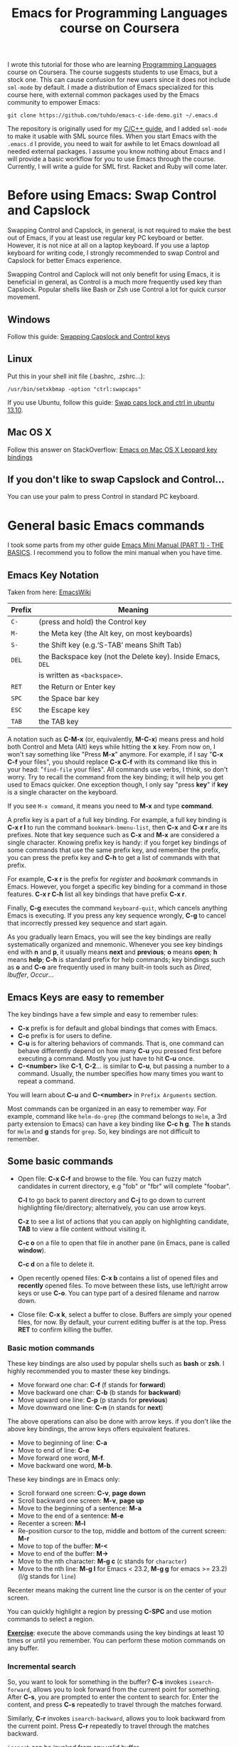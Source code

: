 #+TITLE: Emacs for Programming Languages course on Coursera

I wrote this tutorial for those who are learning [[https://www.coursera.org/course/proglang][Programming Languages]]
course on Coursera. The course suggests students to use Emacs, but a
stock one. This can cause confusion for new users since it does not
include =sml-mode= by default. I made a distribution of Emacs
specialized for this course here, with external common packages used
by the Emacs community to empower Emacs:

#+begin_src shell-script
  git clone https://github.com/tuhdo/emacs-c-ide-demo.git ~/.emacs.d
#+end_src

The repository is originally used for my [[file:c-ide.org][C/C++ guide]], and I added
=sml-mode= to make it usable with SML source files. When you start
Emacs with the =.emacs.d= I provide, you need to wait for awhile to
let Emacs download all needed external packages. I assume you know
nothing about Emacs and I will provide a basic workflow for you to use
Emacs through the course. Currently, I will write a guide for SML
first. Racket and Ruby will come later.

* Before using Emacs: Swap Control and Capslock
:PROPERTIES:
:ID:       4e00a8da-dbf0-4156-81e8-c6ed0f5c58f5
:END:
Swapping Control and Capslock, in general, is not required to make the
best out of Emacs, if you at least use regular key PC keyboard or
better. However, it is not nice at all on a laptop keyboard. If you
use a laptop keyboard for writing code, I strongly recommended to swap
Control and Capslock for better Emacs experience.

Swapping Control and Caplock will not only benefit for using Emacs,
it is beneficial in general, as Control is a much more frequently used
key than Capslock. Popular shells like Bash or Zsh use Control a lot
for quick cursor movement.

** Windows
:PROPERTIES:
:ID:       eb9ffe1f-f726-4b15-8431-b075e9ba234d
:END:
Follow this guide: [[http://www.kodiva.com/post/swapping-caps-lock-and-control-keys][Swapping Capslock and Control keys]]
** Linux
:PROPERTIES:
:ID:       32a786e9-ae18-4c7b-9d12-1940e4f2d301
:END:
Put this in your shell init file (.bashrc, .zshrc...):

#+begin_src shell-script
  /usr/bin/setxkbmap -option "ctrl:swapcaps"
#+end_src

If you use Ubuntu, follow this guide: [[http://askubuntu.com/a/412622/13847][Swap caps lock and ctrl in
ubuntu 13.10]].
** Mac OS X
:PROPERTIES:
:ID:       dc1f00fd-29a6-45e0-8398-211418cba728
:END:
Follow this answer on StackOverflow: [[http://stackoverflow.com/a/162907/496700][Emacs on Mac OS X Leopard key
bindings]]
** If you don't like to swap Capslock and Control...
:PROPERTIES:
:ID:       cefa92ca-8234-44bf-9ae5-66dc76aadd0d
:END:
You can use your palm to press Control in standard PC keyboard.

* General basic Emacs commands
:PROPERTIES:
:ID:       4630f65a-b6c6-4ad2-813b-829d44477bca
:END:
I took some parts from my other guide [[file:emacs-tutor.org][Emacs Mini Manual (PART 1) - THE
BASICS]]. I recommend you to follow the mini manual when you have time.

** Emacs Key Notation
:PROPERTIES:
:ID:       c428fffd-3636-43e4-916e-9bc67c48db4e
:END:
Taken from here: [[http://www.emacswiki.org/emacs/EmacsKeyNotation][EmacsWiki]]

| Prefix | Meaning                                                     |
|--------+-------------------------------------------------------------|
| =C-=   | (press and hold) the Control key                            |
|--------+-------------------------------------------------------------|
| =M-=   | the Meta key (the Alt key, on most keyboards)               |
|--------+-------------------------------------------------------------|
| =S-=   | the Shift key (e.g.‘S-TAB’ means Shift Tab)                 |
|--------+-------------------------------------------------------------|
| =DEL=  | the Backspace key (not the Delete key). Inside Emacs, =DEL= |
|        | is written as =<backspace>=.                                |
|--------+-------------------------------------------------------------|
| =RET=  | the Return or Enter key                                     |
|--------+-------------------------------------------------------------|
| =SPC=  | the Space bar key                                           |
|--------+-------------------------------------------------------------|
| =ESC=  | the Escape key                                              |
|--------+-------------------------------------------------------------|
| =TAB=  | the TAB key                                                 |
|--------+-------------------------------------------------------------|

A notation such as *C-M-x* (or, equivalently, *M-C-x*) means press and
hold both Control and Meta (Alt) keys while hitting the *x* key. From
now on, I won't say something like "Press *M-x*" anymore. For example,
if I say "*C-x C-f* your files", you should replace *C-x C-f* with its
command like this in your head: "=find-file= your files". All commands
use verbs, I think, so don't worry. Try to recall the command from the
key binding; it will help you get used to Emacs quicker. One exception
though, I only say "press *key*" if *key* is a single character on the
keyboard.

If you see =M-x command=, it means you need to *M-x* and type
*command*.

A prefix key is a part of a full key binding. For example, a full key
binding is *C-x r l* to run the command =bookmark-bmenu-list=, then
*C-x* and *C-x r* are its prefixes. Note that key sequence such as
*C-x* and *M-x* are considered a single character. Knowing prefix key
is handy: if you forget key bindings of some commands that use the
same prefix key, and remember the prefix, you can press the prefix key
and *C-h* to get a list of commands with that prefix.

For example, *C-x r* is the prefix for /register/ and /bookmark/
commands in Emacs. However, you forget a specific key binding for a
command in those features. *C-x r C-h* list all key bindings that have
prefix *C-x r*.

Finally, *C-g* executes the command =keyboard-quit=, which cancels anything
Emacs is executing. If you press any key sequence wrongly, *C-g* to
cancel that incorrectly pressed key sequence and start again.

As you gradually learn Emacs, you will see the key bindings are really
systematically organized and mnemonic. Whenever you see key bindings
end with *n* and *p*, it usually means *next* and *previous*; *o*
means *open*; *h* means *help*; *C-h* is standard prefix for help
commands; key bindings such as *o* and *C-o* are frequently used in
many built-in tools such as /Dired/, /Ibuffer/, /Occur/...

** Emacs Keys are easy to remember
:PROPERTIES:
:ID:       f9a9dca0-7c8f-45bd-9ace-da5d6bb27577
:END:
The key bindings have a few simple and easy to remember rules:

- *C-x* prefix is for default and global bindings that comes with
  Emacs.
- *C-c* prefix is for users to define.
- *C-u* is for altering behaviors of commands. That is, one command
  can behave differently depend on how many *C-u* you pressed
  first before executing a command. Mostly you just have to hit *C-u*
  once.
- *C-<number>* like *C-1*, *C-2*... is similar to *C-u*, but passing a
  number to a command. Usually, the number specifies how many times
  you want to repeat a command.

You will learn about *C-u* and *C-<number>* in =Prefix Arguments=
section.

Most commands can be organized in an easy to remember way. For
example, command like =helm-do-grep= (the command belongs to =Helm=, a
3rd party extension to Emacs) can have a key binding like *C-c h
g*. The *h* stands for =Helm= and *g* stands for =grep=. So, key
bindings are not difficult to remember. 

** Some basic commands
:PROPERTIES:
:ID:       9f33c953-75d4-4418-a1fb-7a27ff17c276
:END:

- Open file: *C-x C-f* and browse to the file. You can fuzzy match
  candidates in current directory, e.g "fob" or "fbr" will complete
  "foobar". 

  *C-l* to go back to parent directory and *C-j* to go down to current
  highlighting file/directory; alternatively, you can use arrow keys.
 
  *C-z* to see a list of actions that you can apply on highlighting
  candidate, *TAB* to view a file content without visiting it. 

  *C-c o* on a file to open that file in another pane (in Emacs, pane
  is called *window*).
  
  *C-c d* on a file to delete it.

- Open recently opened files: *C-x b* contains a list of opened files and
  *recently* opened files. To move between these lists, use left/right
  arrow keys or use *C-o*. You can type part of a desired filename and
  narrow down.

- Close file: *C-x k*, select a buffer to close. Buffers are simply
  your opened files, for now. By default, your current editing
  buffer is at the top. Press *RET* to confirm killing the buffer.

*** Basic motion commands
:PROPERTIES:
:ID:       C405EA55-1F5B-4828-A83D-4EC96C5B6AD1
:END:
These key bindings are also used by popular shells such as *bash* or
*zsh*. I highly recommended you to master these key bindings.

- Move forward one char: *C-f* (f stands for *forward*)
- Move backward one char: *C-b* (b stands for *backward*)
- Move upward one line: *C-p* (p stands for *previous*)
- Move downward one line: *C-n* (n stands for *next*)

The above operations can also be done with arrow keys. if you don't
like the above key bindings, the arrow keys offers equivalent features.

- Move to beginning of line: *C-a*
- Move to end of line: *C-e*
- Move forward one word, *M-f*.
- Move backward one word, *M-b*.

These key bindings are in Emacs only:

- Scroll forward one screen: *C-v*, *page down*
- Scroll backward one screen: *M-v*, *page up*
- Move to the beginning of a sentence: *M-a*
- Move to the end of a sentence: *M-e*
- Recenter a screen: *M-l*
- Re-position cursor to the top, middle and bottom of the current
  screen: *M-r*
- Move to top of the buffer: *M-<*
- Move to end of the buffer: *M->*
- Move to the nth character: *M-g c* (c stands for =character=)
- Move to the nth line: *M-g l* for Emacs < 23.2, *M-g g* for emacs >=
  23.2) (l/g stands for =line=)

Recenter means making the current line the cursor is on the center of
your screen.

You can quickly highlight a region by pressing *C-SPC* and use motion
commands to select a region.

*_Exercise_*: execute the above commands using the key bindings at
least 10 times or until you remember. You can perform these motion
commands on any buffer.
*** Incremental search
:PROPERTIES:
:ID:       84B3D9CC-C246-4D3C-9022-49CB47813094
:END:
So, you want to look for something in the buffer? *C-s* invokes
=isearch-forward=, allows you to look forward from the current point
for something. After *C-s*, you are prompted to enter the content to
search for. Enter the content, and press *C-s* repeatedly to travel
through the matches forward.

Similarly, *C-r* invokes =isearch-backward=, allows you to look
backward from the current point. Press *C-r* repeatedly to travel
through the matches backward.

=isearch= can be invoked from any valid buffer.

*** Basic editing commands:
:PROPERTIES:
:ID:       32f76107-37b6-4ce4-b4ca-2fe106e768be
:END:
In Emacs, =kill= means =Cut= in other editors. These key bindings also
work under the terminal.

- Kill a character at the cursor: *C-d*
- Kill entire line: *C-S-DEL* (remember, *DEL* is your *<backspace>*
  key), or *C-w* (not in stock Emacs)
- Kill forward to the end of a word from current cursor: *M-d*
- Kill backward to the beginning of a word from the current cursor:
  *M-DEL*
- Kill all spaces at cursor: *M-\*
- Kill all spaces except one at cursor: *M-SPC*
- Kill to the end of line: *C-k*
- Kill a sentence: *M-k*
- Undo: *C-/*
- Redo: *C-?*
- Open a list of killed texts: *M-y* (not in stock Emacs)
- Duplicate line/region: *M-c* (not in stock Emacs)
- Indent whole buffer: *C-c i* (not in stock Emacs)

When you kill something, the killed content is put into the Kill Ring.

If you write code, you can also quickly add comments or
comment/uncomment code with *M-;*:

- If you do not highlight a text region, *M-;* adds a comment to the
  end of line.
- If you do not highlight a text region and comment is at the end of
  line, *M-;* comments the whole line (not in stock Emacs).
- If you do not highlight a text region and your current line is being
  commented, *M-;* uncomments the whole line (not in stock Emacs).
- If you highlight a region (i.e. with a mouse), *M-;* comments out
  the region.

*** Buffer commands
:PROPERTIES:
:ID:       839730d6-81a3-46df-89df-f96d2df4d624
:END:
Buffer is where you edit your file content. Buffer holds content
of a file temporarily. Anything you write into the buffer won't make
it into file until you explicitly save it with =save-buffer=
command. *C-x C-s* executes the command =save-buffer=, so you can *C-x
C-s* your files. You can also execute this from =M-x*=

To save a buffer as other file ("Save As" in other editors), *C-x
C-w*, which runs the commands =write-file=.

To kill a buffer, *C-x k*. If you want to kill the current buffer,
*RET* immediately. Otherwise, type into the prompt the buffer name you
want to kill.

In the above section, I said that point is in your file,
well, actually point is not in a file but a buffer. From now on,
keep file and buffer two separate and distinct concepts. When I say
file, I refer to physical file and when I say buffer, I refer to the
temporary content of the file that is being displayed.

*_Exercise_*: Practice *C-x b* to get used to it.


| Key       | Binding                             |
|-----------+-------------------------------------|
| =C-x C-s= | *Command*: =save-buffer=            |
|           | Save the buffer at point            |
|-----------+-------------------------------------|
| =C-x C-w= | *Command*: =write-file=             |
|           | Save the buffer to a different file |
|-----------+-------------------------------------|
| =C-x b=   | *Command*: =switch-to-buffer=       |
|           | Switch to a different buffer        |
|-----------+-------------------------------------|
| =C-x k=   | *Command*: =kill-buffer=            |
|           | Kill a buffer. *RET* to kill the    |
|           | currently  active one               |
|-----------+-------------------------------------|

*** Window commands
:PROPERTIES:
:ID:       f988d119-d683-4568-8b38-cb3b700b7abf
:END:
Unlike other editors, Emacs can split your frame area into multiple smaller
areas. Each such area is called a =window=. You can divide a frame
into as many windows as you want and each window can have anything in
it, i.e. your current editing buffer, file management buffer, help
buffer, a shell... Basically anything that Emacs can display. Let's try them out:

*_Exercise_*:

*C-x 2* to split the current window into two horizontal windows. After
splitting, you will have the exact duplicate of your current editing
buffer. =split-window-below= is bound to *C-x 2*.

*C-x 3* to split your current window into two vertical windows. After
splitting, you will have the exact duplicate of your current editing
buffer. =split-window-right= is bound to *C-x 3*.

Now, after you execute the two commands above, you will have three
windows: two above and one below. Each window can hold a buffer. With
the above two commands ,you can create arbitrary window layout. In
Emacs, a window layout is called a *window configuration*.

To navigate through the windows, use *C-x o* which runs the command
=other-window=. Try cycling around the windows a few times to get used
to it.

In Emacs, =<next>= is the *PageDown* key, =<prior>= is the *PageUp*
key. *M-<next>* runs =scroll-other-window= and scroll the other
window forward; *M-<prior>* runs =scroll-other-window-down= and scroll
the other window backward. Other window is the window that you visit
when *C-x o*.

*C-x 0* closes the window at point.

*C-x 1* closes all other windows except the currently selected
one. Try creating another window, try *C-x 1*. Only in my
distribution: *C-x 1* again opens previous window layout.

* SML commands
:PROPERTIES:
:ID:       842df7b1-185f-4176-b024-4174e737b28a
:END:
You need these three essential commands to work with your SML
assignments. All the demos begin when you see =START= at the bottom:

- *C-c C-s* runs command  =sml-prog-proc-switch-to= 
  _Description_: Start SML REPL.

  [[file:static/proglang/sml-start-proc.gif][file:static/proglang/sml-start-proc.gif]]

- *C-c C-b* runs command =sml-prog-proc-send-buffer= 
  _Description_: Send the current editing buffer to SML REPL for
  evaluation. Here is an example of evaluating an SML test file:

  [[file:static/proglang/sml-send-buffer.gif][file:static/proglang/sml-send-buffer.gif]]

- *C-c C-r* runs Command: =sml-prog-proc-send-region= 
  _Description_: Similar to =sml-prog-proc-send-buffer=, but instead
  of sending buffer to the REPL, send a highlighted region. This is
  useful when you want to evaluate individual expressions.

  [[file:static/proglang/sml-send-region.gif][file:static/proglang/sml-send-region.gif]]

Other useful commands

- *C-c h i* runs command =helm-semantic-or-imenu= that lists variable
  and function definitions in current buffer.

  [[file:static/proglang/sml-helm-imenu.gif][file:static/proglang/sml-helm-imenu.gif]]

- Auto-completion: pressing *TAB* brings up an interface for
  identifier completion. If you type a few characters and stop for a
  little moment, a completion popup appears with suitable candidates.

  [[file:static/proglang/sml-completion.gif][file:static/proglang/sml-completion.gif]]

* Conclusion
:PROPERTIES:
:ID:       97ffd86f-d638-4237-808c-94b139047d0d
:END:
That's it for the basics. I hope it provides you a much better
experience with SML for the course. You can learn more about Emacs in
my [[file:index.org][other guides]].
